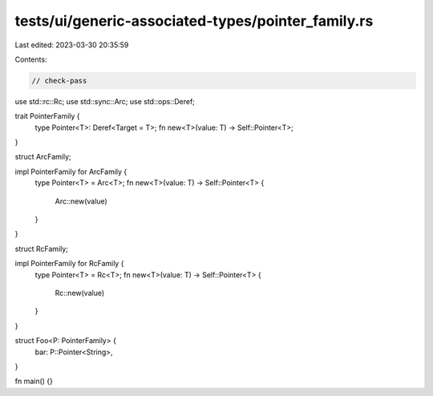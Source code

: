 tests/ui/generic-associated-types/pointer_family.rs
===================================================

Last edited: 2023-03-30 20:35:59

Contents:

.. code-block:: rs

    // check-pass

use std::rc::Rc;
use std::sync::Arc;
use std::ops::Deref;

trait PointerFamily {
    type Pointer<T>: Deref<Target = T>;
    fn new<T>(value: T) -> Self::Pointer<T>;
}

struct ArcFamily;

impl PointerFamily for ArcFamily {
    type Pointer<T> = Arc<T>;
    fn new<T>(value: T) -> Self::Pointer<T> {
        Arc::new(value)
    }
}

struct RcFamily;

impl PointerFamily for RcFamily {
    type Pointer<T> = Rc<T>;
    fn new<T>(value: T) -> Self::Pointer<T> {
        Rc::new(value)
    }
}

struct Foo<P: PointerFamily> {
    bar: P::Pointer<String>,
}

fn main() {}


